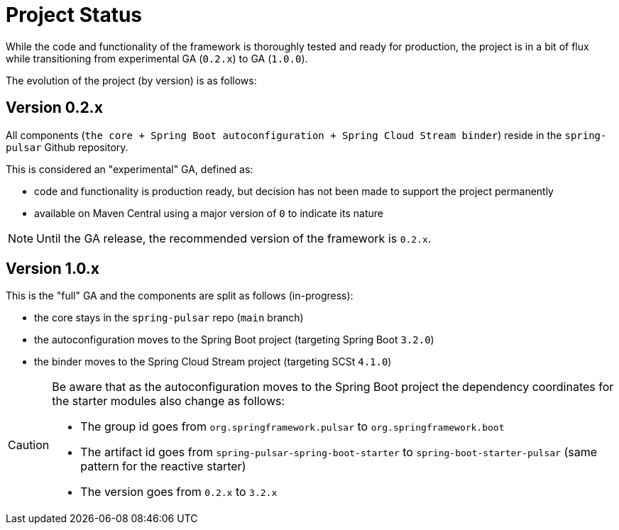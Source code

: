[[project-status]]
= Project Status

While the code and functionality of the framework is thoroughly tested and ready for production, the project is in a bit of flux while transitioning from experimental GA (`0.2.x`) to GA (`1.0.0`).

The evolution of the project (by version) is as follows:

[discrete]
== Version 0.2.x
All components (`the core + Spring Boot autoconfiguration + Spring Cloud Stream binder`) reside in the `spring-pulsar` Github repository.

This is considered an "experimental" GA, defined as:

- code and functionality is production ready, but decision has not been made to support the project permanently
- available on Maven Central using a major version of `0` to indicate its nature

NOTE: Until the GA release, the recommended version of the framework is `0.2.x`.

[discrete]
== Version 1.0.x
This is the "full" GA and the components are split as follows (in-progress):

- the core stays in the `spring-pulsar` repo (`main` branch)
- the autoconfiguration moves to the Spring Boot project (targeting Spring Boot `3.2.0`)
- the binder moves to the Spring Cloud Stream project (targeting SCSt `4.1.0`)

[CAUTION]
====
Be aware that as the autoconfiguration moves to the Spring Boot project the dependency coordinates for the starter modules also change as follows:

* The group id goes from `org.springframework.pulsar` to `org.springframework.boot`
* The artifact id goes from `spring-pulsar-spring-boot-starter` to `spring-boot-starter-pulsar` (same pattern for the reactive starter)
* The version goes from `0.2.x` to `3.2.x`
====
